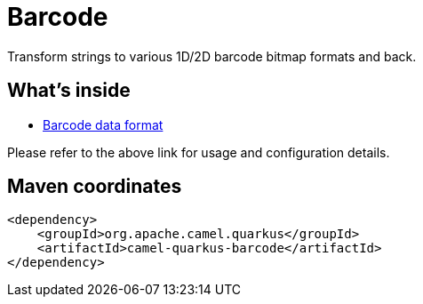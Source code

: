// Do not edit directly!
// This file was generated by camel-quarkus-maven-plugin:update-extension-doc-page
[id="extensions-barcode"]
= Barcode
:linkattrs:
:cq-artifact-id: camel-quarkus-barcode
:cq-native-supported: false
:cq-status: Preview
:cq-status-deprecation: Preview
:cq-description: Transform strings to various 1D/2D barcode bitmap formats and back.
:cq-deprecated: false
:cq-jvm-since: 1.1.0
:cq-native-since: n/a

ifeval::[{doc-show-badges} == true]
[.badges]
[.badge-key]##JVM since##[.badge-supported]##1.1.0## [.badge-key]##Native##[.badge-unsupported]##unsupported##
endif::[]

Transform strings to various 1D/2D barcode bitmap formats and back.

[id="extensions-barcode-whats-inside"]
== What's inside

* xref:{cq-camel-components}:dataformats:barcode-dataformat.adoc[Barcode data format]

Please refer to the above link for usage and configuration details.

[id="extensions-barcode-maven-coordinates"]
== Maven coordinates

[source,xml]
----
<dependency>
    <groupId>org.apache.camel.quarkus</groupId>
    <artifactId>camel-quarkus-barcode</artifactId>
</dependency>
----
ifeval::[{doc-show-user-guide-link} == true]
Check the xref:user-guide/index.adoc[User guide] for more information about writing Camel Quarkus applications.
endif::[]
